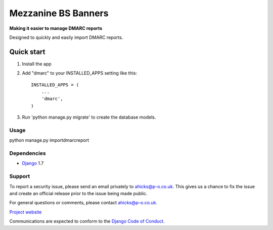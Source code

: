 ====================
Mezzanine BS Banners
====================

**Making it easier to manage DMARC reports**

Designed to quickly and easily import DMARC reports.

Quick start
-----------

1. Install the app

2. Add "dmarc" to your INSTALLED_APPS setting like this::

    INSTALLED_APPS = (
        ...
        'dmarc',
    )

3. Run 'python manage.py migrate' to create the database models.

Usage
=====
python manage.py importdmarcreport

Dependencies
============

* `Django`_ 1.7

Support
=======

To report a security issue, please send an email privately to
`ahicks@p-o.co.uk`_. This gives us a chance to fix the issue and
create an official release prior to the issue being made
public.

For general questions or comments, please contact  `ahicks@p-o.co.uk`_.

`Project website`_

Communications are expected to conform to the `Django Code of Conduct`_.

.. GENERAL LINKS

.. _`Django`: http://djangoproject.com/
.. _`Django Code of Conduct`: https://www.djangoproject.com/conduct/
.. _`Python`: http://python.org/
.. _`Persistent Objects Ltd`: http://p-o.co.uk/
.. _`Project website`: http://p-o.co.uk/tech-articles/django-dmarc/


.. PEOPLE WITH QUOTES

.. _`Alan Hicks`: https://plus.google.com/103014117568943351106
.. _`ahicks@p-o.co.uk`: mailto:ahicks@p-o.co.uk?subject=django-dmarc+Security+Issue
